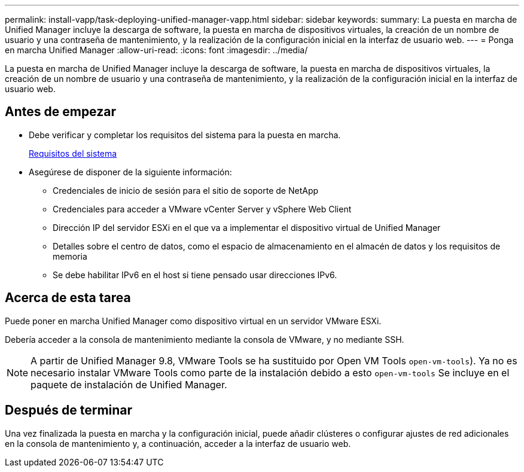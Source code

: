 ---
permalink: install-vapp/task-deploying-unified-manager-vapp.html 
sidebar: sidebar 
keywords:  
summary: La puesta en marcha de Unified Manager incluye la descarga de software, la puesta en marcha de dispositivos virtuales, la creación de un nombre de usuario y una contraseña de mantenimiento, y la realización de la configuración inicial en la interfaz de usuario web. 
---
= Ponga en marcha Unified Manager
:allow-uri-read: 
:icons: font
:imagesdir: ../media/


[role="lead"]
La puesta en marcha de Unified Manager incluye la descarga de software, la puesta en marcha de dispositivos virtuales, la creación de un nombre de usuario y una contraseña de mantenimiento, y la realización de la configuración inicial en la interfaz de usuario web.



== Antes de empezar

* Debe verificar y completar los requisitos del sistema para la puesta en marcha.
+
xref:concept-requirements-for-installing-unified-manager.adoc[Requisitos del sistema]

* Asegúrese de disponer de la siguiente información:
+
** Credenciales de inicio de sesión para el sitio de soporte de NetApp
** Credenciales para acceder a VMware vCenter Server y vSphere Web Client
** Dirección IP del servidor ESXi en el que va a implementar el dispositivo virtual de Unified Manager
** Detalles sobre el centro de datos, como el espacio de almacenamiento en el almacén de datos y los requisitos de memoria
** Se debe habilitar IPv6 en el host si tiene pensado usar direcciones IPv6.






== Acerca de esta tarea

Puede poner en marcha Unified Manager como dispositivo virtual en un servidor VMware ESXi.

Debería acceder a la consola de mantenimiento mediante la consola de VMware, y no mediante SSH.

[NOTE]
====
A partir de Unified Manager 9.8, VMware Tools se ha sustituido por Open VM Tools  `open-vm-tools`). Ya no es necesario instalar VMware Tools como parte de la instalación debido a esto `open-vm-tools` Se incluye en el paquete de instalación de Unified Manager.

====


== Después de terminar

Una vez finalizada la puesta en marcha y la configuración inicial, puede añadir clústeres o configurar ajustes de red adicionales en la consola de mantenimiento y, a continuación, acceder a la interfaz de usuario web.

